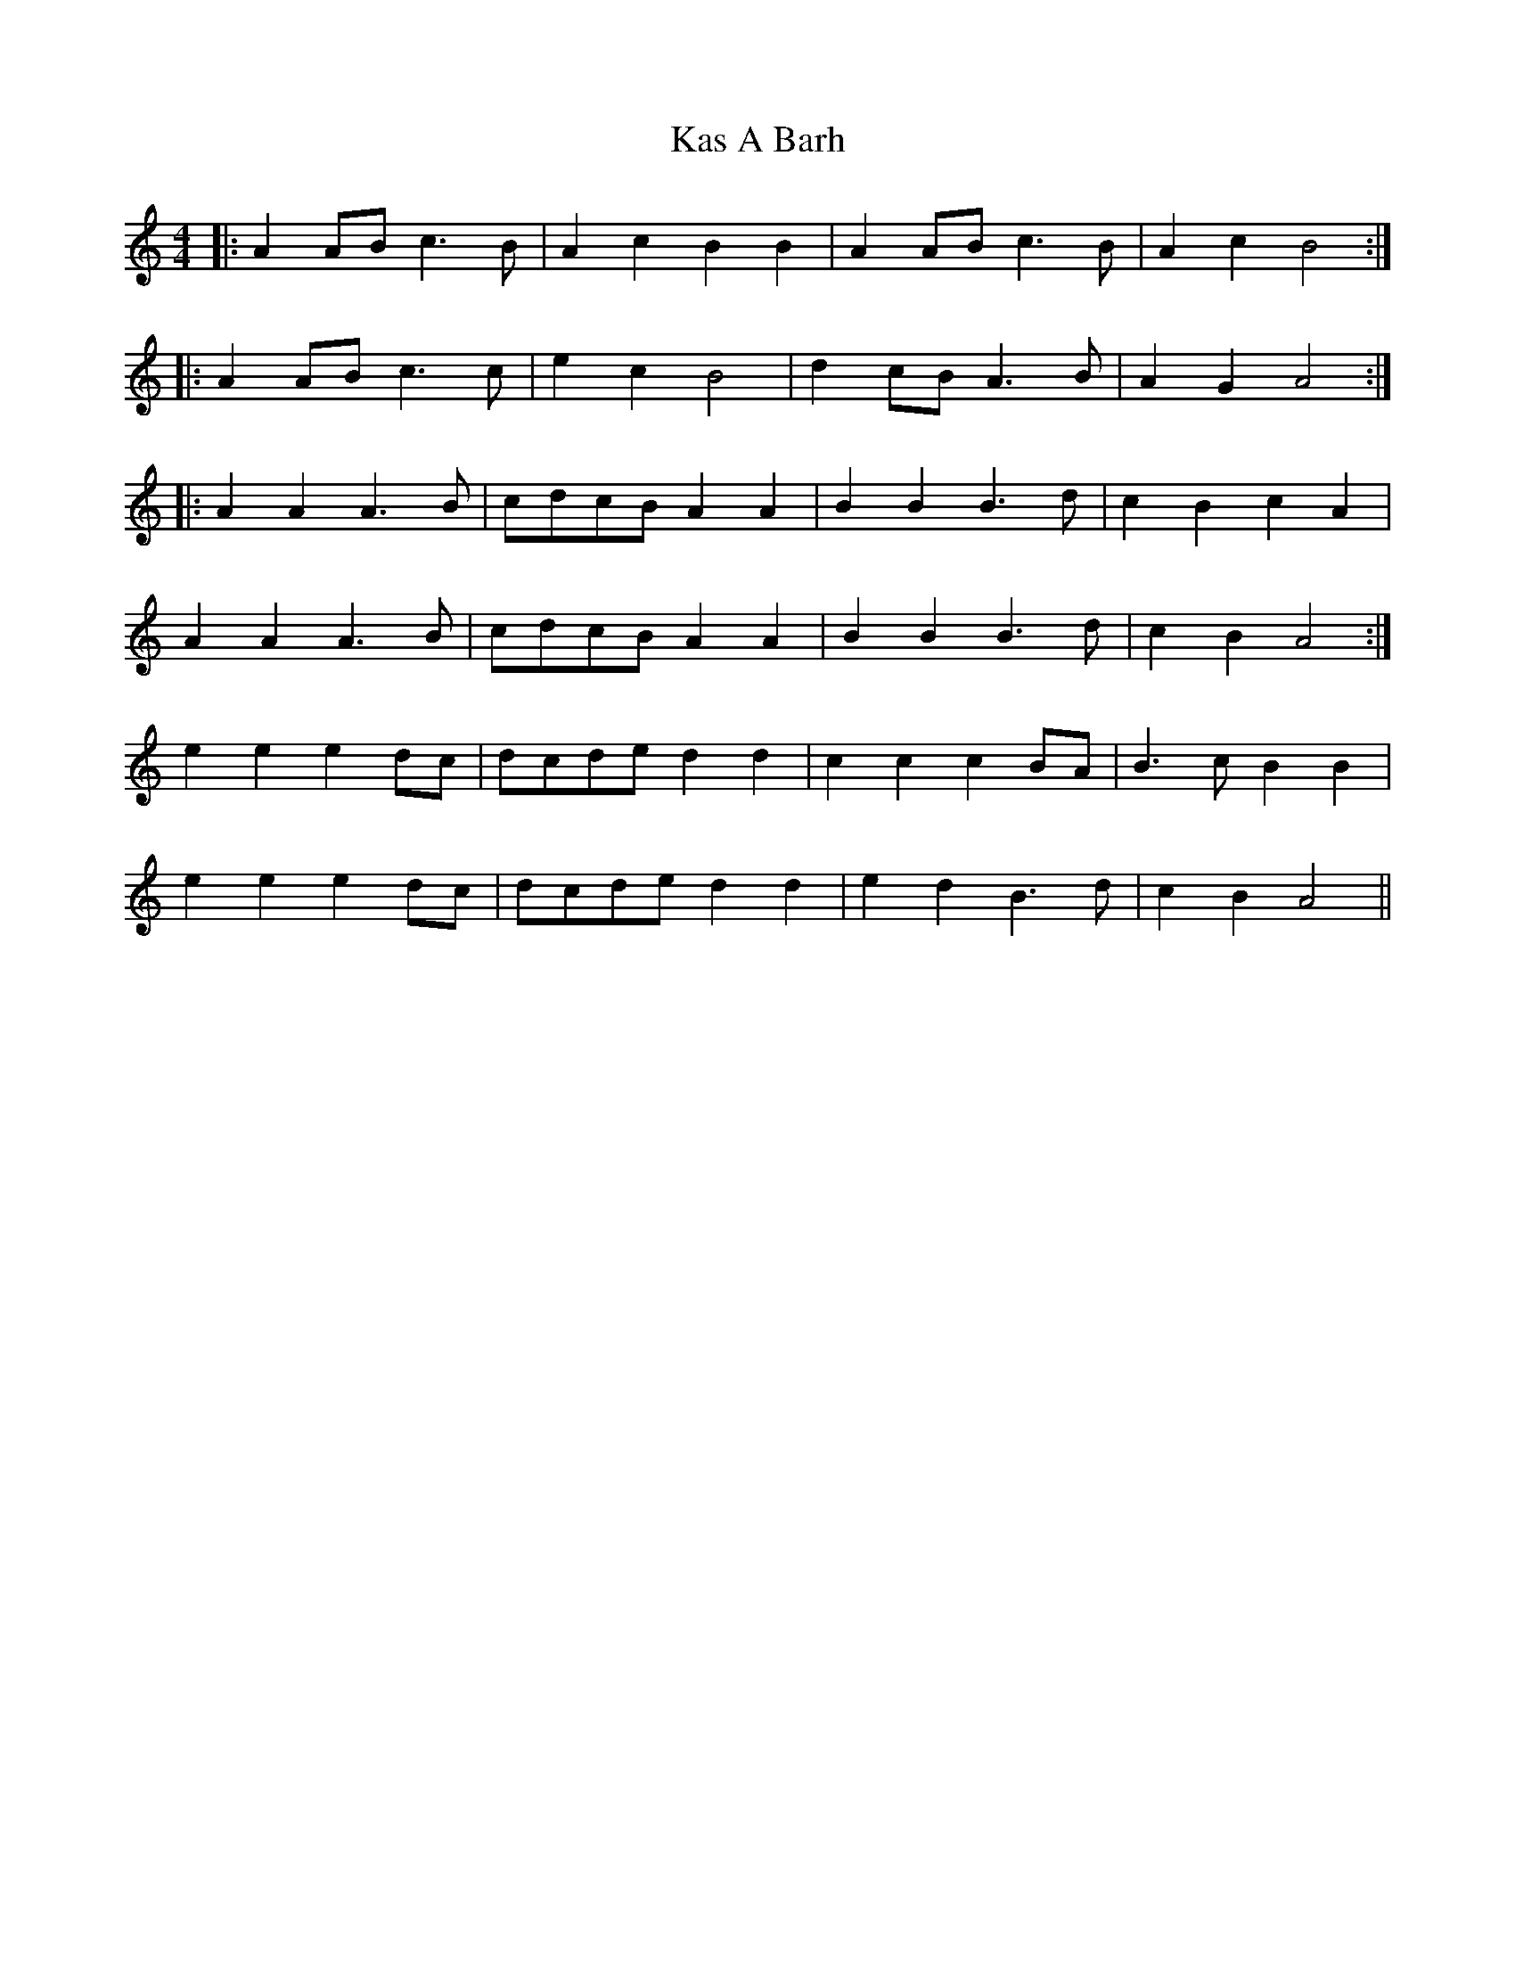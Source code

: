 X: 21130
T: Kas A Barh
R: reel
M: 4/4
K: Aminor
|:A2AB c3B|A2c2 B2B2|A2AB c3B|A2c2 B4:|
|:A2AB c3c|e2c2 B4|d2cB A3B|A2G2 A4:|
|:A2A2 A3B|cdcB A2A2|B2B2 B3d|c2B2 c2A2|
A2A2 A3B|cdcB A2A2|B2B2 B3d|c2B2 A4:|
e2e2 e2dc|dcde d2d2|c2c2 c2BA|B3c B2B2|
e2e2 e2dc|dcde d2d2|e2d2 B3d|c2B2 A4||

